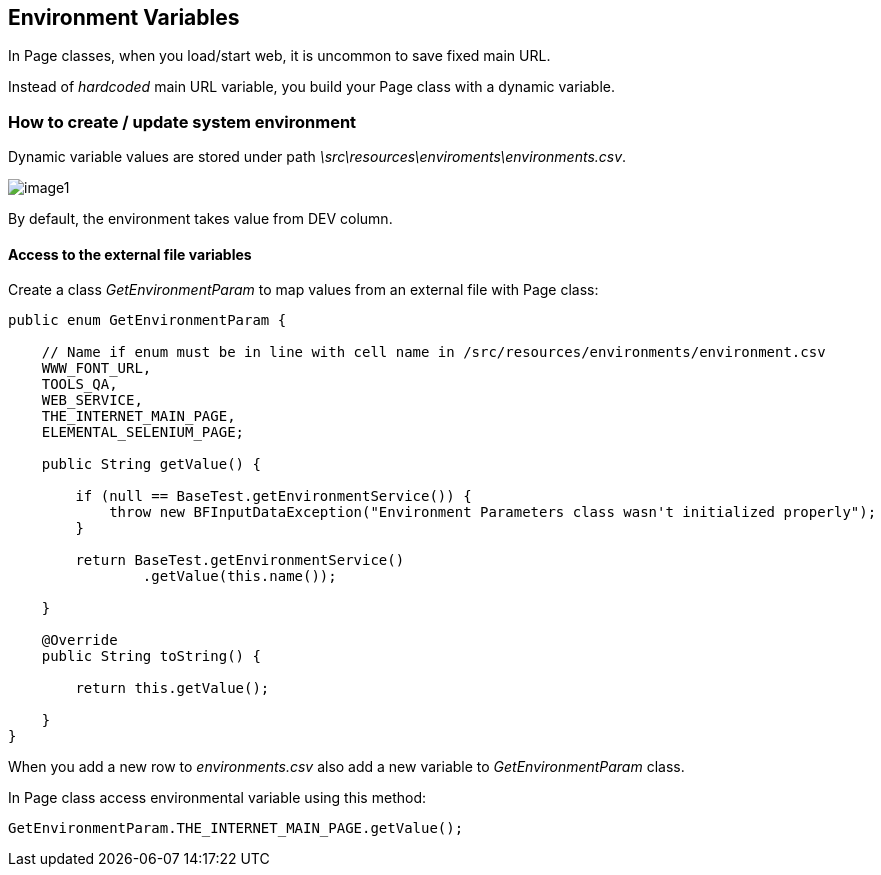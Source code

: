 :imagesdir: Who-Is-MrChecker/Tutorials/Basic-Tutorials/First-Steps
== Environment Variables

In Page classes, when you load/start web, it is uncommon to save fixed main URL. 

Instead of _hardcoded_ main URL variable, you build your Page class with a dynamic variable.

=== How to create / update system environment

Dynamic variable values are stored under path _\src\resources\enviroments\environments.csv_.

image::images/image1.png[]

By default, the environment takes value from DEV column. 

==== Access to the external file variables 

Create a class _GetEnvironmentParam_ to map values from an external file with Page class: 

----
public enum GetEnvironmentParam {

    // Name if enum must be in line with cell name in /src/resources/environments/environment.csv
    WWW_FONT_URL,
    TOOLS_QA,
    WEB_SERVICE,
    THE_INTERNET_MAIN_PAGE,
    ELEMENTAL_SELENIUM_PAGE;

    public String getValue() {

        if (null == BaseTest.getEnvironmentService()) {
            throw new BFInputDataException("Environment Parameters class wasn't initialized properly");
        }

        return BaseTest.getEnvironmentService()
                .getValue(this.name());

    }

    @Override
    public String toString() {

        return this.getValue();

    }
}
----

When you add a new row to _environments.csv_ also add a new variable to _GetEnvironmentParam_ class. 

In Page class access environmental variable using this method:

----
GetEnvironmentParam.THE_INTERNET_MAIN_PAGE.getValue(); 
----